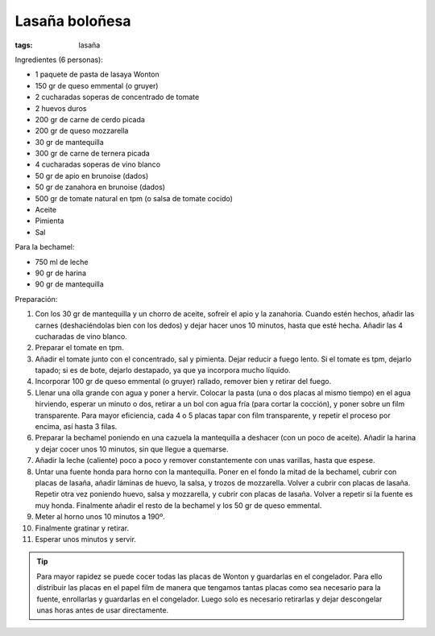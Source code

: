 Lasaña boloñesa
===============

:tags: lasaña

.. image:: ../fotos/lasaña-boloñesa.jpg


Ingredientes (6 personas):

- 1 paquete de pasta de lasaya Wonton
- 150 gr de queso emmental (o gruyer)
- 2 cucharadas soperas de concentrado de tomate
- 2 huevos duros
- 200 gr de carne de cerdo picada
- 200 gr de queso mozzarella
- 30 gr de mantequilla
- 300 gr de carne de ternera picada
- 4 cucharadas soperas de vino blanco
- 50 gr de apio en brunoise (dados)
- 50 gr de zanahora en brunoise (dados)
- 500 gr de tomate natural en tpm (o salsa de tomate cocido)
- Aceite
- Pimienta
- Sal


Para la bechamel:

- 750 ml de leche
- 90 gr de harina
- 90 gr de mantequilla


Preparación:

1. Con los 30 gr de mantequilla y un chorro de aceite, sofreír el apio y la
   zanahoria. Cuando estén hechos, añadir las carnes (deshaciéndolas bien con
   los dedos) y dejar hacer unos 10 minutos, hasta que esté hecha. Añadir las 4
   cucharadas de vino blanco.

2. Preparar el tomate en tpm.

3. Añadir el tomate junto con el concentrado, sal y pimienta. Dejar reducir a
   fuego lento. Si el tomate es tpm, dejarlo tapado; si es de bote, dejarlo
   destapado, ya que ya incorpora mucho líquido.

4. Incorporar 100 gr de queso emmental (o gruyer) rallado, remover bien y
   retirar del fuego.

5. Llenar una olla grande con agua y poner a hervir. Colocar la pasta (una o dos
   placas al mismo tiempo) en el agua hirviendo, esperar un minuto o dos,
   retirar a un bol con agua fría (para cortar la cocción), y poner sobre un
   film transparente. Para mayor eficiencia, cada 4 o 5 placas tapar con film
   transparente, y repetir el proceso por encima, así hasta 3 filas.

6. Preparar la bechamel poniendo en una cazuela la mantequilla a deshacer (con
   un poco de aceite). Añadir la harina y dejar cocer unos 10 minutos, sin que
   llegue a quemarse.

7. Añadir la leche (caliente) poco a poco y remover constantemente con unas
   varillas, hasta que espese.

8. Untar una fuente honda para horno con la mantequilla. Poner en el fondo la
   mitad de la bechamel, cubrir con placas de lasaña, añadir láminas de huevo,
   la salsa, y trozos de mozzarella. Volver a cubrir con placas de
   lasaña. Repetir otra vez poniendo huevo, salsa y mozzarella, y cubrir con
   placas de lasaña. Volver a repetir si la fuente es muy honda. Finalmente
   añadir el resto de la bechamel y los 50 gr de queso emmental.

9. Meter al horno unos 10 minutos a 190º.

10. Finalmente gratinar y retirar.

11. Esperar unos minutos y servir.

.. tip:: Para mayor rapidez se puede cocer todas las placas de Wonton y
         guardarlas en el congelador. Para ello distribuir las placas en el
         papel film de manera que tengamos tantas placas como sea necesario para
         la fuente, enrollarlas y guardarlas en el congelador. Luego solo es
         necesario retirarlas y dejar descongelar unas horas antes de usar
         directamente.
